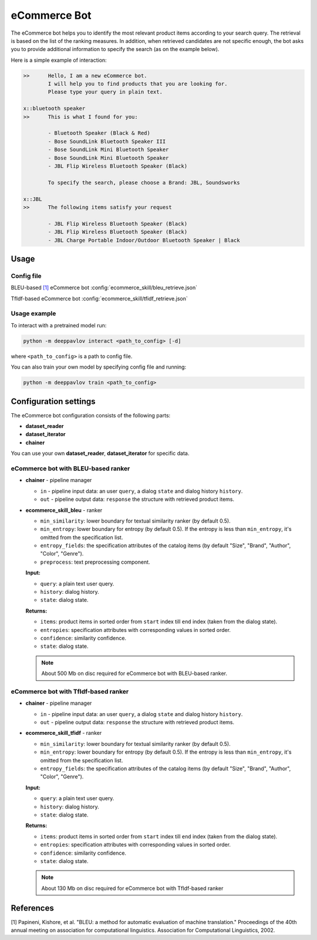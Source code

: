 eCommerce Bot
======================

The eCommerce bot helps you to identify the most relevant product items according to your search query. The retrieval is based on the list of the ranking measures. In addition, when retrieved candidates are not specific enough, the bot asks you to provide additional information to specify the search (as on the example below).

Here is a simple example of interaction:

.. code:: bash

	>>	Hello, I am a new eCommerce bot. 
		I will help you to find products that you are looking for. 
		Please type your query in plain text.

	x::bluetooth speaker
	>>	This is what I found for you:

		- Bluetooth Speaker (Black & Red)
		- Bose SoundLink Bluetooth Speaker III
		- Bose SoundLink Mini Bluetooth Speaker
		- Bose SoundLink Mini Bluetooth Speaker
		- JBL Flip Wireless Bluetooth Speaker (Black)

		To specify the search, please choose a Brand: JBL, Soundsworks
	
	x::JBL
	>>	The following items satisfy your request
		
		- JBL Flip Wireless Bluetooth Speaker (Black)
		- JBL Flip Wireless Bluetooth Speaker (Black)
		- JBL Charge Portable Indoor/Outdoor Bluetooth Speaker | Black


Usage
-----

Config file
^^^^^^^^^^^

BLEU-based `[1] <#references>`__ eCommerce bot 
:config:`ecommerce_skill/bleu_retrieve.json`

TfIdf-based eCommerce bot 
:config:`ecommerce_skill/tfidf_retrieve.json`


Usage example
^^^^^^^^^^^^^

To interact with a pretrained model run:

.. code:: bash

    python -m deeppavlov interact <path_to_config> [-d]

where ``<path_to_config>`` is a path to config file.

You can also train your own model by specifying config file and running:

.. code:: bash

    python -m deeppavlov train <path_to_config>

Configuration settings
----------------------

The eCommerce bot configuration consists of the following parts:

-  **dataset_reader**
-  **dataset_iterator**
-  **chainer**

You can use your own **dataset_reader**, **dataset_iterator** for specific data.

eCommerce bot with BLEU-based ranker
^^^^^^^^^^^^^^^^^^^^^^^^^^^^^^^^^^^^

-  **chainer** - pipeline manager

   -  ``in`` - pipeline input data: an user ``query``, a dialog ``state`` and dialog history ``history``.
   -  ``out`` - pipeline output data: ``response`` the structure with retrieved product items.

-  **ecommerce_skill_bleu** - ranker 

   -  ``min_similarity``: lower boundary for textual similarity ranker (by default 0.5).
   -  ``min_entropy``: lower boundary for entropy (by default 0.5). If the entropy is less than ``min_entropy``, it's omitted from the specification list.
   -  ``entropy_fields``: the specification attributes of the catalog items (by default "Size", "Brand", "Author", "Color", "Genre").
   -  ``preprocess``: text preprocessing component.


   **Input:**

   -  ``query``: a plain text user query.
   -  ``history``: dialog history.
   -  ``state``: dialog state.


   **Returns:**

   -  ``items``: product items in sorted order from ``start`` index till ``end`` index (taken from the dialog state).
   -  ``entropies``: specification attributes with corresponding values in sorted order.
   -  ``confidence``: similarity confidence.
   -  ``state``: dialog state.


   .. note::

      About 500 Mb on disc required for eCommerce bot with BLEU-based ranker.


eCommerce bot with TfIdf-based ranker
^^^^^^^^^^^^^^^^^^^^^^^^^^^^^^^^^^^^^

-  **chainer** - pipeline manager

   -  ``in`` - pipeline input data: an user ``query``, a dialog ``state`` and dialog history ``history``.
   -  ``out`` - pipeline output data: ``response`` the structure with retrieved product items.

-  **ecommerce_skill_tfidf** - ranker 

   -  ``min_similarity``: lower boundary for textual similarity ranker (by default 0.5).
   -  ``min_entropy``: lower boundary for entropy (by default 0.5). If the entropy is less than ``min_entropy``, it's omitted from the specification list.
   -  ``entropy_fields``: the specification attributes of the catalog items (by default "Size", "Brand", "Author", "Color", "Genre").


   **Input:**

   -  ``query``: a plain text user query.
   -  ``history``: dialog history.
   -  ``state``: dialog state.


   **Returns:**

   -  ``items``: product items in sorted order from ``start`` index till ``end`` index (taken from the dialog state).
   -  ``entropies``: specification attributes with corresponding values in sorted order.
   -  ``confidence``: similarity confidence.
   -  ``state``: dialog state.


   .. note::

      About 130 Mb on disc required for eCommerce bot with TfIdf-based ranker


References
----------

[1]  Papineni, Kishore, et al. "BLEU: a method for automatic evaluation 
of machine translation." Proceedings of the 40th annual meeting on association 
for computational linguistics. Association for Computational Linguistics, 2002.
